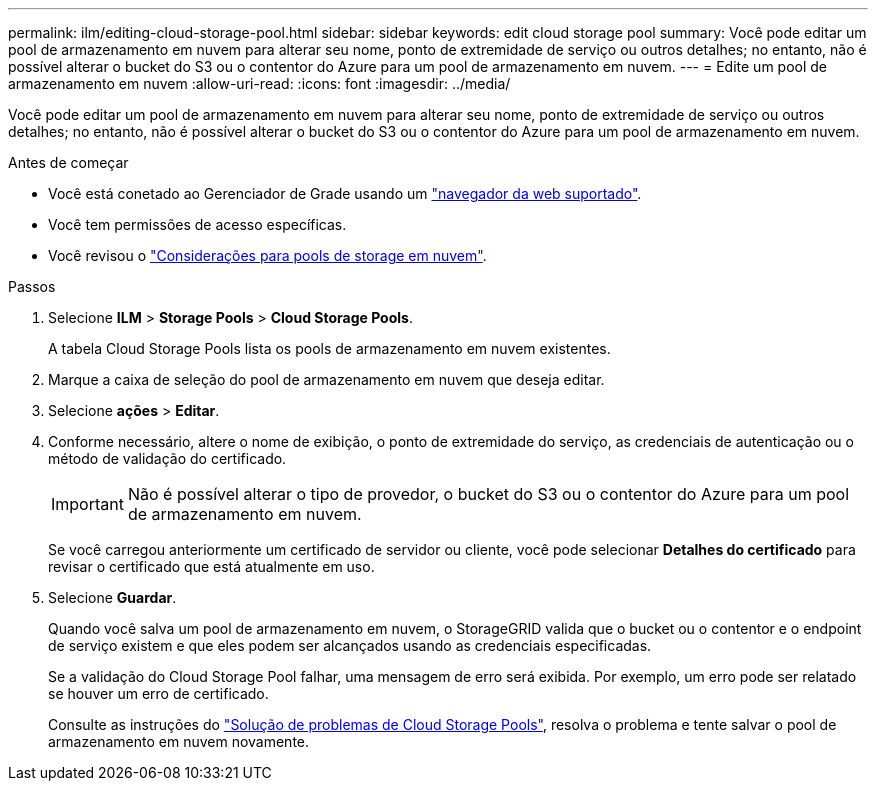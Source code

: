 ---
permalink: ilm/editing-cloud-storage-pool.html 
sidebar: sidebar 
keywords: edit cloud storage pool 
summary: Você pode editar um pool de armazenamento em nuvem para alterar seu nome, ponto de extremidade de serviço ou outros detalhes; no entanto, não é possível alterar o bucket do S3 ou o contentor do Azure para um pool de armazenamento em nuvem. 
---
= Edite um pool de armazenamento em nuvem
:allow-uri-read: 
:icons: font
:imagesdir: ../media/


[role="lead"]
Você pode editar um pool de armazenamento em nuvem para alterar seu nome, ponto de extremidade de serviço ou outros detalhes; no entanto, não é possível alterar o bucket do S3 ou o contentor do Azure para um pool de armazenamento em nuvem.

.Antes de começar
* Você está conetado ao Gerenciador de Grade usando um link:../admin/web-browser-requirements.html["navegador da web suportado"].
* Você tem permissões de acesso específicas.
* Você revisou o link:considerations-for-cloud-storage-pools.html["Considerações para pools de storage em nuvem"].


.Passos
. Selecione *ILM* > *Storage Pools* > *Cloud Storage Pools*.
+
A tabela Cloud Storage Pools lista os pools de armazenamento em nuvem existentes.

. Marque a caixa de seleção do pool de armazenamento em nuvem que deseja editar.
. Selecione *ações* > *Editar*.
. Conforme necessário, altere o nome de exibição, o ponto de extremidade do serviço, as credenciais de autenticação ou o método de validação do certificado.
+

IMPORTANT: Não é possível alterar o tipo de provedor, o bucket do S3 ou o contentor do Azure para um pool de armazenamento em nuvem.

+
Se você carregou anteriormente um certificado de servidor ou cliente, você pode selecionar *Detalhes do certificado* para revisar o certificado que está atualmente em uso.

. Selecione *Guardar*.
+
Quando você salva um pool de armazenamento em nuvem, o StorageGRID valida que o bucket ou o contentor e o endpoint de serviço existem e que eles podem ser alcançados usando as credenciais especificadas.

+
Se a validação do Cloud Storage Pool falhar, uma mensagem de erro será exibida. Por exemplo, um erro pode ser relatado se houver um erro de certificado.

+
Consulte as instruções do link:troubleshooting-cloud-storage-pools.html["Solução de problemas de Cloud Storage Pools"], resolva o problema e tente salvar o pool de armazenamento em nuvem novamente.


